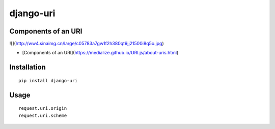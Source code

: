 ==========
django-uri
==========

Components of an URI
====================

![](http://ww4.sinaimg.cn/large/c05783a7gw1f2h380qt9jj21500i8q5o.jpg)

* [Components of an URI](https://medialize.github.io/URI.js/about-uris.html)

Installation
============

::

    pip install django-uri


Usage
=====

::

    request.uri.origin
    request.uri.scheme


